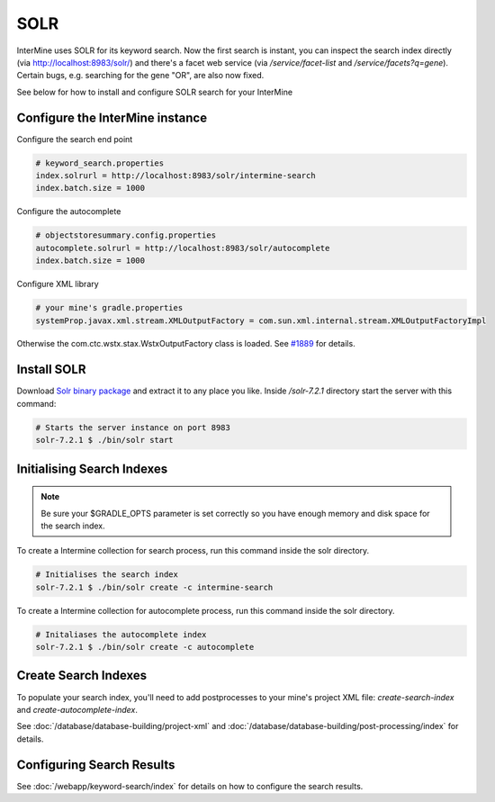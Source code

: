 SOLR
===========

InterMine uses SOLR for its keyword search. Now the first search is instant, you can inspect the search index directly (via http://localhost:8983/solr/) and there's a facet web service (via `/service/facet-list` and `/service/facets?q=gene`). Certain bugs, e.g. searching for the gene "OR", are also now fixed.

See below for how to install and configure SOLR search for your InterMine

Configure the InterMine instance
------------------------------------

Configure the search end point

.. code-block:: properties

    # keyword_search.properties
    index.solrurl = http://localhost:8983/solr/intermine-search
    index.batch.size = 1000

Configure the autocomplete

.. code-block:: properties

    # objectstoresummary.config.properties
    autocomplete.solrurl = http://localhost:8983/solr/autocomplete
    index.batch.size = 1000

Configure XML library

.. code-block:: properties

    # your mine's gradle.properties
    systemProp.javax.xml.stream.XMLOutputFactory = com.sun.xml.internal.stream.XMLOutputFactoryImpl

Otherwise the com.ctc.wstx.stax.WstxOutputFactory class is loaded. See `#1889 <https://github.com/intermine/intermine/issues/1889>`_ for details.

Install SOLR
-----------------

Download `Solr binary package <http://archive.apache.org/dist/lucene/solr/7.2.1/>`_ and extract it to any place you like. Inside `/solr-7.2.1` directory start the server with this command:

.. code-block:: bash
    
    # Starts the server instance on port 8983
    solr-7.2.1 $ ./bin/solr start

Initialising Search Indexes
----------------------------------

.. note::

    Be sure your $GRADLE_OPTS parameter is set correctly so you have enough memory and disk space for the search index.

To create a Intermine collection for search process, run this command inside the solr directory. 

.. code-block:: bash

    # Initialises the search index
    solr-7.2.1 $ ./bin/solr create -c intermine-search

To create a Intermine collection for autocomplete process, run this command inside the solr directory. 

.. code-block:: bash

    # Initaliases the autocomplete index
    solr-7.2.1 $ ./bin/solr create -c autocomplete

Create Search Indexes
-----------------------------

To populate your search index, you'll need to add postprocesses to your mine's project XML file: `create-search-index` and `create-autocomplete-index`.

See :doc:`/database/database-building/project-xml` and :doc:`/database/database-building/post-processing/index` for details.

Configuring Search Results
--------------------------------

See :doc:`/webapp/keyword-search/index` for details on how to configure the search results.

.. index:: SOLR, Lucene, search index, autocomplete

